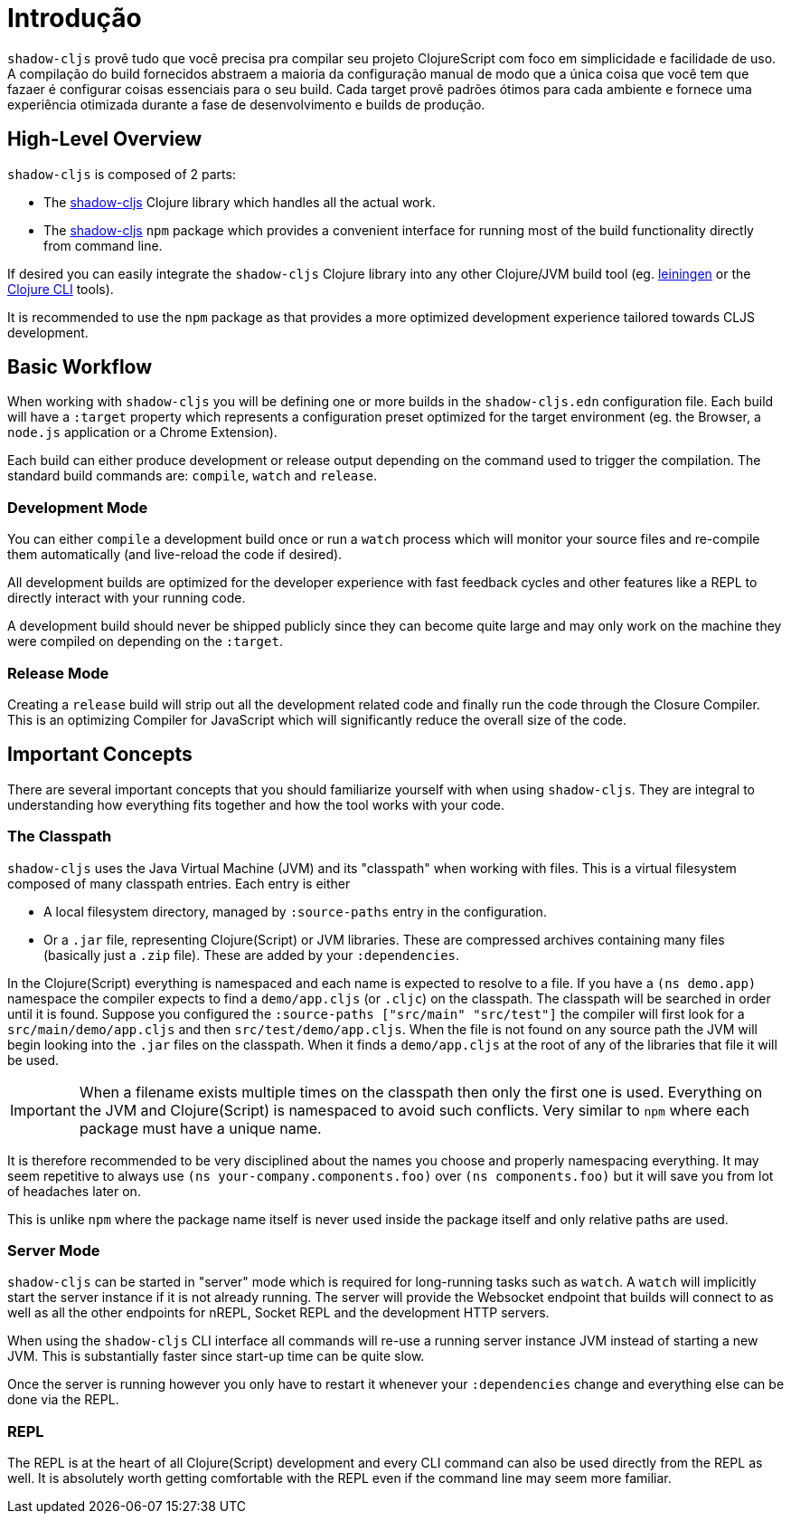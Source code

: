 = Introdução

`shadow-cljs` provê tudo que você precisa pra compilar seu projeto ClojureScript com foco em simplicidade e facilidade de uso. A compilação do build fornecidos abstraem a maioria da configuração manual de modo que a única coisa que você tem que fazaer é configurar coisas essenciais para o seu build. Cada target provê padrões ótimos para cada ambiente e fornece uma experiência otimizada durante a fase de desenvolvimento e builds de produção.

== High-Level Overview

`shadow-cljs` is composed of 2 parts:

- The https://clojars.org/thheller/shadow-cljs[shadow-cljs] Clojure library which handles all the actual work.
- The https://www.npmjs.com/package/shadow-cljs[shadow-cljs] `npm` package which provides a convenient interface for running most of the build functionality directly from command line.

If desired you can easily integrate the `shadow-cljs` Clojure library into any other Clojure/JVM build tool (eg. https://leiningen.org/[leiningen] or the https://clojure.org/guides/deps_and_cli[Clojure CLI] tools).

It is recommended to use the `npm` package as that provides a more optimized development experience tailored towards CLJS development.


== Basic Workflow

When working with `shadow-cljs` you will be defining one or more builds in the `shadow-cljs.edn` configuration file. Each build will have a `:target` property which represents a configuration preset optimized for the target environment (eg. the Browser, a `node.js` application or a Chrome Extension).

Each build can either produce development or release output depending on the command used to trigger the compilation. The standard build commands are: `compile`, `watch` and `release`.

=== Development Mode

You can either `compile` a development build once or run a `watch` process which will monitor your source files and re-compile them automatically (and live-reload the code if desired).

All development builds are optimized for the developer experience with fast feedback cycles and other features like a REPL to directly interact with your running code.

A development build should never be shipped publicly since they can become quite large and may only work on the machine they were compiled on depending on the `:target`.

=== Release Mode

Creating a `release` build will strip out all the development related code and finally run the code through the Closure Compiler. This is an optimizing Compiler for JavaScript which will significantly reduce the overall size of the code.


== Important Concepts

There are several important concepts that you should familiarize yourself with when using `shadow-cljs`. They are integral to understanding how everything fits together and how the tool works with your code.

=== The Classpath

`shadow-cljs` uses the Java Virtual Machine (JVM) and its "classpath" when working with files. This is a virtual filesystem composed of many classpath entries. Each entry is either

- A local filesystem directory, managed by `:source-paths` entry in the configuration.
- Or a `.jar` file, representing Clojure(Script) or JVM libraries. These are compressed archives containing many files (basically just a `.zip` file). These are added by your `:dependencies`.

In the Clojure(Script) everything is namespaced and each name is expected to resolve to a file. If you have a `(ns demo.app)` namespace the compiler expects to find a `demo/app.cljs` (or `.cljc`) on the classpath. The classpath will be searched in order until it is found. Suppose you configured the `:source-paths ["src/main" "src/test"]` the compiler will first look for a `src/main/demo/app.cljs` and then `src/test/demo/app.cljs`. When the file is not found on any source path the JVM will begin looking into the `.jar` files on the classpath. When it finds a `demo/app.cljs` at the root of any of the libraries that file it will be used.

IMPORTANT: When a filename exists multiple times on the classpath then only the first one is used. Everything on the JVM and Clojure(Script) is namespaced to avoid such conflicts. Very similar to `npm` where each package must have a unique name.

It is therefore recommended to be very disciplined about the names you choose and properly namespacing everything. It may seem repetitive to always use `(ns your-company.components.foo)` over `(ns components.foo)` but it will save you from lot of headaches later on.

This is unlike `npm` where the package name itself is never used inside the package itself and only relative paths are used.


=== Server Mode

`shadow-cljs` can be started in "server" mode which is required for long-running tasks such as `watch`. A `watch` will implicitly start the server instance if it is not already running. The server will provide the Websocket endpoint that builds will connect to as well as all the other endpoints for nREPL, Socket REPL and the development HTTP servers.

When using the `shadow-cljs` CLI interface all commands will re-use a running server instance JVM instead of starting a new JVM. This is substantially faster since start-up time can be quite slow.

Once the server is running however you only have to restart it whenever your `:dependencies` change and everything else can be done via the REPL.

=== REPL

The REPL is at the heart of all Clojure(Script) development and every CLI command can also be used directly from the REPL as well. It is absolutely worth getting comfortable with the REPL even if the command line may seem more familiar.
